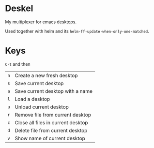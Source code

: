 #+author: Andrej Lamov

* Deskel

My multiplexer for emacs desktops.

Used together with helm and its ~helm-ff-update-when-only-one-matched~.

* Keys

~C-t~ and then

| ~n~ | Create a new fresh desktop         |
| ~s~ | Save current desktop               |
| ~a~ | Save current desktop with a name   |
| ~l~ | Load a desktop                     |
| ~u~ | Unload current desktop             |
| ~r~ | Remove file from current desktop   |
| ~c~ | Close all files in current desktop |
| ~d~ | Delete file from current desktop   |
| ~v~ | Show name of current desktop       |
